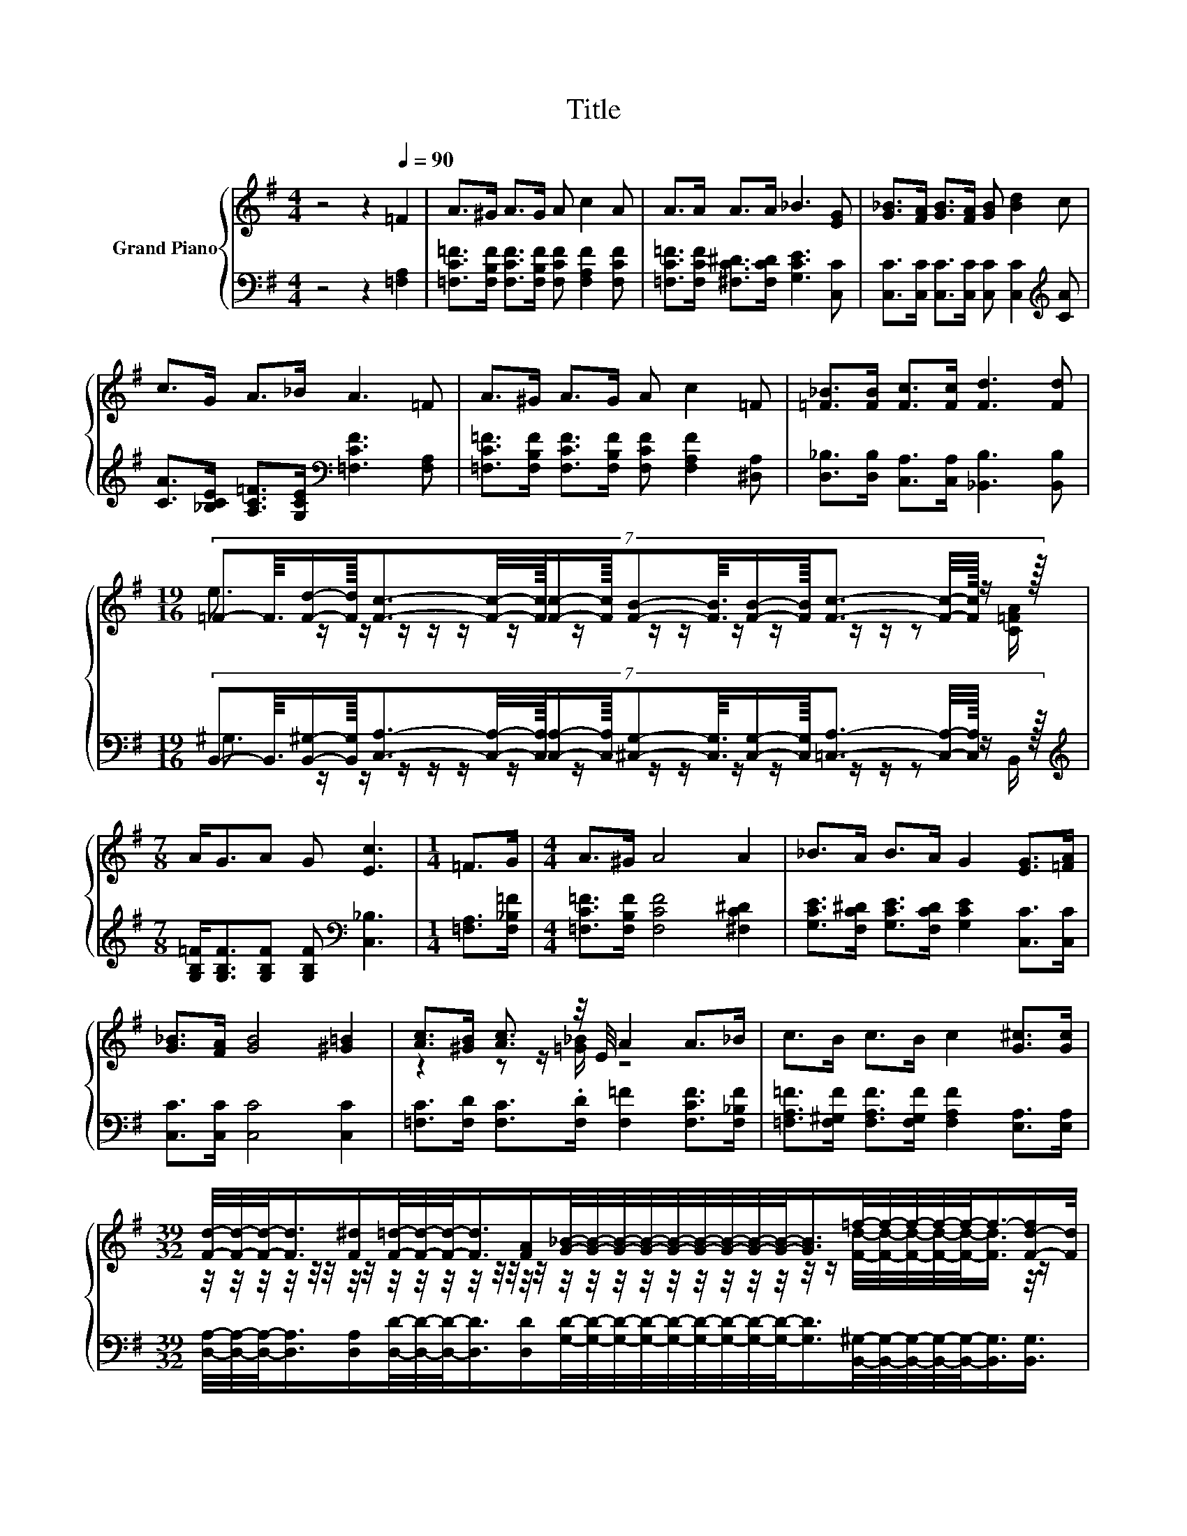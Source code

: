 X:1
T:Title
%%score { ( 1 3 5 ) | ( 2 4 ) }
L:1/8
M:4/4
K:G
V:1 treble nm="Grand Piano"
V:3 treble 
V:5 treble 
V:2 bass 
V:4 bass 
V:1
 z4 z2[Q:1/4=90] =F2 | A>^G A>G A c2 A | A>A A>A _B3 [EG] | [G_B]>[FA] [GB]>[FA] [GB] [Bd]2 c | %4
 c>G A>_B A3 =F | A>^G A>G A c2 =F | [=F_B]>[FB] [Fc]>[Fc] [Fd]3 [Fd] | %7
[M:19/16] (7:8:18=F-F3/16[Fd]/-[Fd]3/32[Fc]3/2-[Fc]/4-[Fc]/32[Fc]/-[Fc]3/32[FB]-[FB]3/16[FB]/-[FB]3/32[Fc]3/2- [Fc]/4-[Fc]/32 z/ z3/32 | %8
[M:7/8] A<GA G [Ec]3 |[M:1/4] =F>G |[M:4/4] A>^G A4 A2 | _B>A B>A G2 [EG]>[=FA] | %12
 [G_B]>[FA] [GB]4 [^G=B]2 | [Ac]>[^GB] [Ac]3/2 z/4 E/4 A2 A>_B | c>B c>B c2 [G^c]>[Gc] | %15
[M:39/32] [Fd]/4-[Fd]/4-[Fd]/-<[Fd]/[F^d]/[F=d]/4-[Fd]/4-[Fd]/-<[Fd]/[FA]/[G_B]/4-[GB]/4-[GB]/4-[GB]/4-[GB]/4-[GB]/4-[GB]/4-[GB]/4-[GB]/-<[GB]/=f/4-f/4-f/4-f/4-f/-<f/-[F-d-f]/[Fd]/4 | %16
 z/4 z/4 z/4 z/4 z/4 z/4 z/ [Gc]/4-[Gc]/4-[Gc]/4-[Gc]/-<[Gc]/ z/4 E/ z/4 z/4 z/4 z/4 z/4 z/4 z/ E/4-E/4-E/-<E/ z/4 z/4 z/4 z/4 z/4 z/ | %17
[M:3/4] [A,=F]6 |] %18
V:2
 z4 z2 [=F,A,]2 | [=F,C=F]>[F,B,F] [F,CF]>[F,B,F] [F,CF] [F,A,F]2 [F,CF] | %2
 [=F,C=F]>[F,CF] [^F,C^D]>[F,CD] [G,CE]3 [C,C] | %3
 [C,C]>[C,C] [C,C]>[C,C] [C,C] [C,C]2[K:treble] [CA] | %4
 [CA]>[_B,CE] [A,C=F]>[G,CE][K:bass] [=F,CF]3 [F,A,] | %5
 [=F,C=F]>[F,B,F] [F,CF]>[F,B,F] [F,CF] [F,A,F]2 [^D,A,] | %6
 [D,_B,]>[D,B,] [C,A,]>[C,A,] [_B,,B,]3 [B,,B,] | %7
[M:19/16] (7:8:18B,,-B,,3/16[B,,^G,]/-[B,,G,]3/32[C,A,]3/2-[C,A,]/4-[C,A,]/32[C,A,]/-[C,A,]3/32[^C,G,]-[C,G,]3/16[C,G,]/-[C,G,]3/32[=C,A,]3/2- [C,A,]/4-[C,A,]/32 z/ z3/32 | %8
[M:7/8][K:treble] [G,B,=F]<[G,B,F][G,B,F] [G,B,F][K:bass] [C,_B,]3 |[M:1/4] [=F,A,]>[F,_B,=F] | %10
[M:4/4] [=F,C=F]>[F,B,F] [F,CF]4 [^F,C^D]2 | [G,CE]>[F,C^D] [G,CE]>[F,CD] [G,CE]2 [C,C]>[C,C] | %12
 [C,C]>[C,C] [C,C]4 [C,C]2 | [=F,C]>[F,D] [F,C]>.[F,D] [F,=F]2 [F,CF]>[F,_B,F] | %14
 [=F,A,=F]>[F,^G,F] [F,A,F]>[F,G,F] [F,A,F]2 [E,A,]>[E,A,] | %15
[M:39/32] [D,A,]/4-[D,A,]/4-[D,A,]/-<[D,A,]/[D,A,]/[D,D]/4-[D,D]/4-[D,D]/-<[D,D]/[D,D]/[G,D]/4-[G,D]/4-[G,D]/4-[G,D]/4-[G,D]/4-[G,D]/4-[G,D]/4-[G,D]/4-[G,D]/-<[G,D]/[B,,^G,]/4-[B,,G,]/4-[B,,G,]/4-[B,,G,]/4-[B,,G,]/-<[B,,G,]/[B,,G,]3/4 | %16
 A,/4-A,/4-A,/-<A,/-[A,_B,-]/4B,/4-[A,-B,]/4A,/4-A,/-<A,/-[C,-A,]/4C,/4C,/C,/4-C,/4-C,/4-C,/4-C,/-<C,/C,/4-C,/4-C,/-<C,/C,/4-C,/4-C,/4-C,/-<C,/ | %17
[M:3/4] =F,6 |] %18
V:3
 x8 | x8 | x8 | x8 | x8 | x8 | x8 | %7
[M:19/16] e3/2 z/ z/ z/ z/ z/ z/ z/ z/ z/ z/ z/ z/ z/ z [C=FA]/ |[M:7/8] x7 |[M:1/4] x2 | %10
[M:4/4] x8 | x8 | x8 | z2 z z/ [=G_B]/ z4 | x8 | %15
[M:39/32] z/4 z/4 z/4 z/4 z/4 z/4 z/4 z/4 z/4 z/4 z/4 z/4 z/4 z/4 z/4 z/4 z/4 z/4 z/4 z/4 z/4 z/4 z/4 z/4 z/4 z/4 z/ [Fd]/4-[Fd]/4-[Fd]/4-[Fd]/4-[Fd]/-<[Fd]/ z/4 z/ | %16
 =F/4-F/4-F/-<F/[Fd]3/4 z/4 z/4 z/4 z/ [CFA]3/4 z/4 [D_B]/4-[DB]/4-[DB]/4-[DB]/4-[DB]/4-[DB]/-<[DB]/ z/4 z/4 z/4 z/4 z/4 z/4 z/4 z/4 z/4 z/4 z/ | %17
[M:3/4] x6 |] %18
V:4
 x8 | x8 | x8 | x7[K:treble] x | x4[K:bass] x4 | x8 | x8 | %7
[M:19/16] ^G,3/2 z/ z/ z/ z/ z/ z/ z/ z/ z/ z/ z/ z/ z/ z B,,/ |[M:7/8][K:treble] x4[K:bass] x3 | %9
[M:1/4] x2 |[M:4/4] x8 | x8 | x8 | x8 | x8 |[M:39/32] x39/4 | %16
 C,/4-C,/4-C,/-<C,/C,/C,/4-C,/4-C,/-<C,/ z/4 z/4 z/4 z/4 z/4 z/4 z/4 z/4 z/4 z/4 z/4 z/4 z/4 z/4 z/4 z/4 z/4 z/4 z/4 z/4 z/4 z/4 z/4 z/ | %17
[M:3/4] x6 |] %18
V:5
 x8 | x8 | x8 | x8 | x8 | x8 | x8 |[M:19/16] x19/2 |[M:7/8] x7 |[M:1/4] x2 |[M:4/4] x8 | x8 | x8 | %13
 x8 | x8 |[M:39/32] x39/4 | %16
 c/4-c/4-c/4-c/-<c/ z/4 z/4 z/4 z/4 z/4 z/4 z/4 z/ [_B,G]/-[B,E-G]/4E/4-E/4-E/4-E/-<E/[CA]/4-[CA]/4-[CA]/-<[CA]/-[B,-CE-G-A]/4[B,EG]/4-[B,EG]/4-[B,EG]/-<[B,EG]/ | %17
[M:3/4] x6 |] %18

